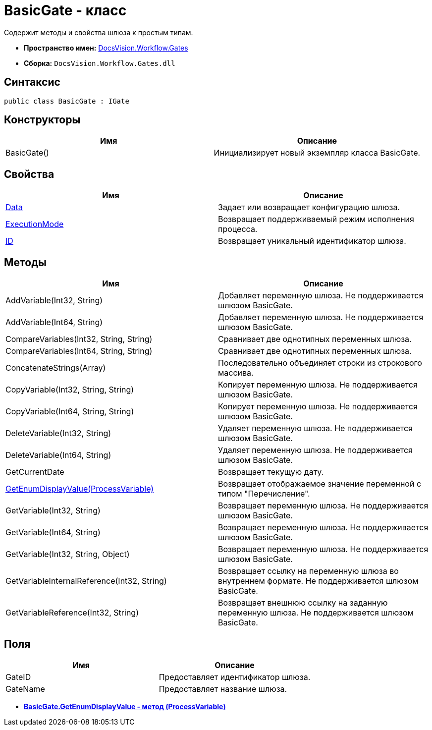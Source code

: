 = BasicGate - класс

Содержит методы и свойства шлюза к простым типам.

* *Пространство имен:* xref:api/DocsVision/Workflow/Gates/Gates_NS.adoc[DocsVision.Workflow.Gates]
* *Сборка:* `DocsVision.Workflow.Gates.dll`

== Синтаксис

[source,csharp]
----
public class BasicGate : IGate
----

== Конструкторы

[cols=",",options="header"]
|===
|Имя |Описание
|BasicGate() |Инициализирует новый экземпляр класса BasicGate.
|===

== Свойства

[cols=",",options="header"]
|===
|Имя |Описание
|xref:api/DocsVision/Workflow/Gates/IGate.Data_PR.adoc[Data] |Задает или возвращает конфигурацию шлюза.
|xref:api/DocsVision/Workflow/Gates/IGate.ExecutionMode_PR.adoc[ExecutionMode] |Возвращает поддерживаемый режим исполнения процесса.
|xref:api/DocsVision/Workflow/Gates/IGate.ID_PR.adoc[ID] |Возвращает уникальный идентификатор шлюза.
|===

== Методы

[cols=",",options="header"]
|===
|Имя |Описание
|AddVariable(Int32, String) |Добавляет переменную шлюза. Не поддерживается шлюзом BasicGate.
|AddVariable(Int64, String) |Добавляет переменную шлюза. Не поддерживается шлюзом BasicGate.
|CompareVariables(Int32, String, String) |Сравнивает две однотипных переменных шлюза.
|CompareVariables(Int64, String, String) |Сравнивает две однотипных переменных шлюза.
|ConcatenateStrings(Array) |Последовательно объединяет строки из строкового массива.
|CopyVariable(Int32, String, String) |Копирует переменную шлюза. Не поддерживается шлюзом BasicGate.
|CopyVariable(Int64, String, String) |Копирует переменную шлюза. Не поддерживается шлюзом BasicGate.
|DeleteVariable(Int32, String) |Удаляет переменную шлюза. Не поддерживается шлюзом BasicGate.
|DeleteVariable(Int64, String) |Удаляет переменную шлюза. Не поддерживается шлюзом BasicGate.
|GetCurrentDate |Возвращает текущую дату.
|xref:api/DocsVision/Workflow/Gates/BasicGate.GetEnumDisplayValue_MT.adoc[GetEnumDisplayValue(ProcessVariable)] |Возвращает отображаемое значение переменной с типом "Перечисление".
|GetVariable(Int32, String) |Возвращает переменную шлюза. Не поддерживается шлюзом BasicGate.
|GetVariable(Int64, String) |Возвращает переменную шлюза. Не поддерживается шлюзом BasicGate.
|GetVariable(Int32, String, Object) |Возвращает переменную шлюза. Не поддерживается шлюзом BasicGate.
|GetVariableInternalReference(Int32, String) |Возвращает ссылку на переменную шлюза во внутреннем формате. Не поддерживается шлюзом BasicGate.
|GetVariableReference(Int32, String) |Возвращает внешнюю ссылку на заданную переменную шлюза. Не поддерживается шлюзом BasicGate.
|===

== Поля

[cols=",",options="header"]
|===
|Имя |Описание
|GateID |Предоставляет идентификатор шлюза.
|GateName |Предоставляет название шлюза.
|===

* *xref:api/DocsVision/Workflow/Gates/BasicGate.GetEnumDisplayValue_MT.adoc[BasicGate.GetEnumDisplayValue - метод (ProcessVariable)]* +
